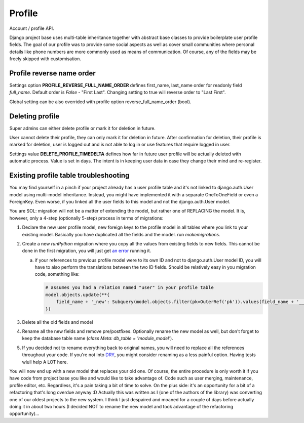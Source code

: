 Profile
=======

Account / profile API.

Django project base uses multi-table inheritance together with abstract base classes to provide boilerplate user
profile fields. The goal of our profile was to provide some social aspects as well as cover small communities where
personal details like phone numbers are more commonly used as means of communication. Of course, any of the fields may
be freely skipped with customisation.

Profile reverse name order
--------------------------

Settings option **PROFILE_REVERSE_FULL_NAME_ORDER** defines first_name, last_name order for readonly field *full_name*.
Default order is *False* - "First Last". Changing setting to true will reverse order to "Last First".

Global setting can be also overrided with profile option reverse_full_name_order (bool).

Deleting profile
----------------

Super admins can either delete profile or mark it for deletion in future.

User cannot delete their profile, they can only mark it for deletion in future. After confirmation for deletion, their
profile is marked for deletion, user is logged out and is not able to log in or use features that require logged in
user.

Settings value **DELETE_PROFILE_TIMEDELTA** defines how far in future user profile will be actually deleted with
automatic process. Value is set in days. The intent is in keeping user data in case they change their mind and
re-register.

Existing profile table troubleshooting
--------------------------------------

You may find yourself in a pinch if your project already has a user profile table and it's not linked to
django.auth.User model using multi-model inheritance. Instead, you might have implemented it with a separate
OneToOneField or even a ForeignKey. Even worse, if you linked all the user fields to this model and not the
django.auth.User model.

You are SOL: migration will not be a matter of extending the model, but rather one of REPLACING the model. It is,
however, only a 4-step (optionally 5-step) process in terms of migrations:

1. Declare the new user profile model, new foreign keys to the profile model in all tables where you link to your
   existing model. Basically you have duplicated all the fields and the model. run `makemigrations`.
2. Create a new `runPython` migration where you copy all the values from existing fields to new fields. This cannot
   be done in the first migration, you will just get `an error <https://stackoverflow.com/questions/12838111>`_
   running it.

   a. if your references to previous profile model were to its own ID and not to django.auth.User model ID, you will
      have to also perform the translations between the two ID fields. Should be relatively easy in you migration code,
      something like:

      .. code-block:: python

        # assumes you had a relation named "user" in your profile table
        model.objects.update(**{
            field_name + '_new': Subquery(model.objects.filter(pk=OuterRef('pk')).values(field_name + '__user')[:1])
        })

3. Delete all the old fields and model
4. Rename all the new fields and remove pre/postfixes. Optionally rename the new model as well, but don't forget to keep
   the database table name (`class Meta: db_table = 'module_model'`).
5. If you decided not to rename everything back to original names, you will need to replace all the references
   throughout your code. If you're not into `DRY <https://en.wikipedia.org/wiki/Don%27t_repeat_yourself>`_, you might
   consider renaming as a less painful option. Having tests wiull help A LOT here.

You will now end up with a new model that replaces your old one. Of course, the entire procedure is only worth it if you
have code from project base you like and would like to take advantage of. Code such as user merging, maintenance,
profile editor, etc. Regardless, it's a pain taking a bit of time to solve. On the plus side: it's an opportunity for a
bit of a refactoring that's long overdue anyway :D Actually this was written as I (one of the authors of the library)
was converting one of our oldest projects to the new system. I think I just despaired and moaned for a couple of days
before actually doing it in about two hours (I decided NOT to rename the new model and took advantage of the refactoring
opportunity)...

